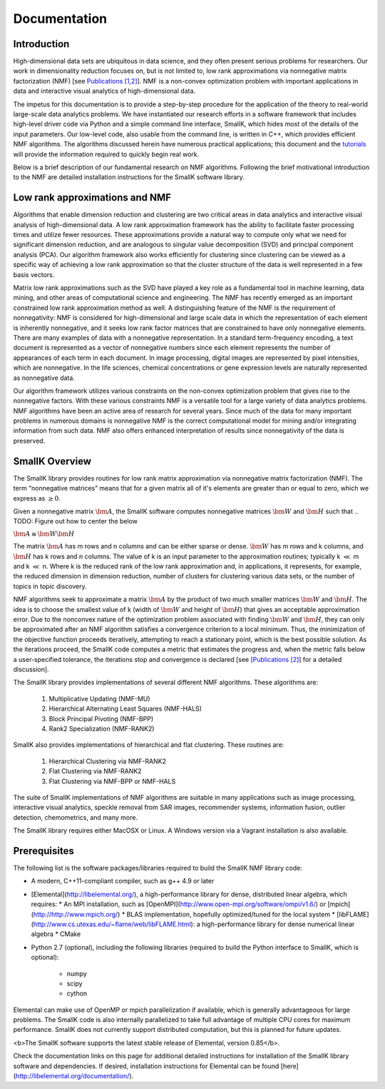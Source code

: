 Documentation
=============

Introduction
------------

High-dimensional data sets are ubiquitous in data science, and they often present serious problems for researchers. Our work in dimensionality reduction focuses on, but is not limited to, low rank approximations via nonnegative matrix factorization (NMF) [see `Publications [1,2] <http://smallk.github.io/publications/>`_]. NMF is a non-convex optimization problem with important applications in data and interactive visual analytics of high-dimensional data. 

The impetus for this documentation is to provide a step-by-step procedure for the application of the theory to real-world large-scale data analytics problems. We have instantiated our research efforts in a software framework that includes high-level driver code via Python and a simple command line interface, SmallK, which hides most of the details of the input parameters. Our low-level code, also usable from the command line, is written in C++, which provides efficient NMF algorithms. The algorithms discussed herein have numerous practical applications; this document and the `tutorials <http://smallk.github.io/documentation/tutorials/>`_ will provide the information required to quickly begin real work.

Below is a brief description of our fundamental research on NMF algorithms. Following the brief motivational introduction to the NMF are detailed installation instructions for the SmallK software library.

Low rank approximations and NMF
-------------------------------

Algorithms that enable dimension reduction and clustering are two critical areas in data analytics and interactive visual analysis of high-dimensional data. A low rank approximation framework has the ability to facilitate faster processing times and utilize fewer resources. These approximations provide a natural way to compute only what we need for significant dimension reduction, and are analogous to singular value decomposition (SVD) and principal component analysis (PCA). Our algorithm framework also works efficiently for clustering since clustering can be viewed as a specific way of achieving a low rank approximation so that the cluster structure of the data is well represented in a few basis vectors. 

Matrix low rank approximations such as the SVD have played a key role as a fundamental tool in machine learning, data mining, and other areas of computational science and engineering. The NMF has recently emerged as an important constrained low rank approximation  method as well. A distinguishing feature of the NMF is the requirement of nonnegativity: NMF is considered for high-dimensional and large scale data in which the representation of each element is inherently nonnegative, and it seeks low rank factor matrices that are constrained to have only nonnegative elements. There are many examples of data with a nonnegative representation. In a standard term-frequency encoding, a text document is represented as a vector of nonnegative numbers since each element represents the number of appearances of each term in each document. In image processing, digital images are represented by pixel intensities, which are nonnegative. In the life sciences, chemical concentrations or gene expression levels are naturally represented as nonnegative data.

Our algorithm framework utilizes various constraints on the non-convex optimization problem that gives rise to the nonnegative factors. With these various constraints NMF is a versatile tool for a large variety of data analytics problems. NMF algorithms have been an active area of research for several years. Since much of the data for many important problems in numerous domains is nonnegative NMF is the correct computational model for mining and/or integrating information from such data. NMF also offers enhanced interpretation of results since nonnegativity of the data is preserved.

SmallK Overview
---------------

The SmallK library provides routines for low rank matrix approximation via nonnegative matrix factorization (NMF). The term “nonnegative matrices” means that for a given matrix all of it's elements are greater than or equal to zero, which we express as :math:`\geq 0`.

Given a nonnegative matrix :math:`\bm{A}`, the SmallK software computes nonnegative matrices :math:`\bm{W}` and :math:`\bm{H}` such that
.. TODO: Figure out how to center the below
 
:math:`\bm{A} \cong \bm{W} \bm{H}`


The matrix :math:`\bm{A}` has m rows and n columns and can be either sparse or dense. :math:`\bm{W}` has m rows and k columns, and :math:`\bm{H}` has k rows and n columns. The value of k is an input parameter to the approximation routines; typically k :math:`\ll` m and k :math:`\ll` n. Where k is the reduced rank of the low rank approximation and, in applications, it represents, for example, the reduced dimension in dimension reduction, number of clusters for clustering various data sets, or the number of topics in topic discovery.

NMF algorithms seek to approximate a matrix :math:`\bm{A}` by the product of two much smaller matrices :math:`\bm{W}` and :math:`\bm{H}`. The idea is to choose the smallest value of k (width of :math:`\bm{W}` and height of :math:`\bm{H}`) that gives an acceptable approximation error. Due to the nonconvex nature of the optimization problem associated with finding :math:`\bm{W}` and :math:`\bm{H}`, they can only be approximated after an NMF algorithm satisfies a convergence criterion to a local minimum. Thus, the minimization of the objective function proceeds iteratively, attempting to reach a stationary point, which is the best possible solution. As the iterations proceed, the SmallK code computes a metric that estimates the progress and, when the metric falls below a user-specified tolerance, the iterations stop and convergence is declared [see `[Publications [2] <http://smallk.github.io/publications/>`_] for a detailed discussion].

The SmallK library provides implementations of several different NMF algorithms.  These algorithms are:

		1. Multiplicative Updating (NMF-MU)
		2. Hierarchical Alternating Least Squares (NMF-HALS)
		3. Block Principal Pivoting (NMF-BPP)
		4. Rank2 Specialization (NMF-RANK2)

SmallK also provides implementations of hierarchical and flat clustering.  These routines are:

		1. Hierarchical Clustering via NMF-RANK2
		2. Flat Clustering via NMF-RANK2
		3. Flat Clustering via NMF-BPP or NMF-HALS

The suite of SmallK implementations of NMF algorithms are suitable in many applications such as image processing, interactive visual analytics, speckle removal from SAR images, recommender systems, information fusion, outlier detection, chemometrics, and many more.

The SmallK library requires either MacOSX or Linux.  A Windows version via a Vagrant installation is also available.

Prerequisites
-------------
The following list is the software packages/libraries required to build the SmallK NMF library code:

* A modern, C++11-compliant compiler, such as g++ 4.9 or later
* [Elemental](http://libelemental.org/), a high-performance library for dense, distributed linear algebra, which requires:
  * An MPI installation, such as [OpenMPI](http://www.open-mpi.org/software/ompi/v1.6/) or [mpich](http://http://www.mpich.org/)
  * BLAS implementation, hopefully optimized/tuned for the local system
  * [libFLAME](http://www.cs.utexas.edu/~flame/web/libFLAME.html): a high-performance library for dense numerical linear algebra
  * CMake

* Python 2.7 (optional), including the following libraries (required to build the Python interface to SmallK, which is optional):

	* numpy
	* scipy
	* cython

Elemental can make use of OpenMP or mpich  parallelization if available, which is generally advantageous for large problems.  The SmallK code is also internally parallelized to take full advantage of multiple CPU cores for maximum performance.  SmallK does not currently support distributed computation, but this is planned for future updates.

<b>The SmallK software supports the latest stable release of Elemental, version 0.85</b>.

Check the documentation links on this page for additional detailed instructions for installation of the SmallK library software and dependencies. If desired, installation instructions for Elemental can be found [here](http://libelemental.org/documentation/).
